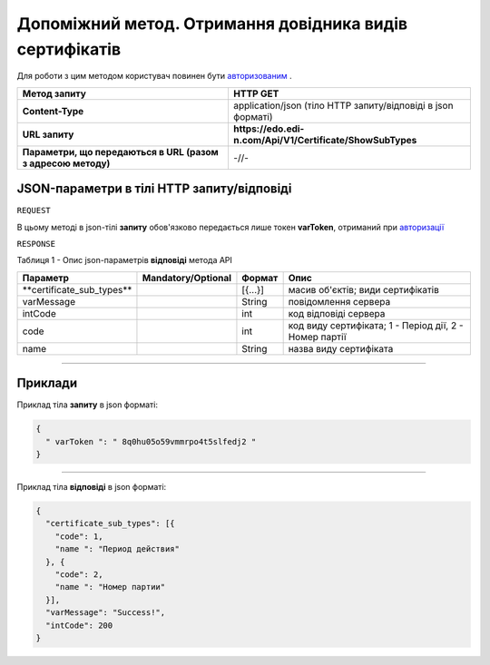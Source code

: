 #############################################################################################################
**Допоміжний метод. Отримання довідника видів сертифікатів**
#############################################################################################################

Для роботи з цим методом користувач повинен бути `авторизованим <https://wiki.edi-n.com/uk/latest/API_EDIN_Certificate/Methods/Authorization.html>`__ .

+--------------------------------------------------------------+--------------------------------------------------------------+
|                       **Метод запиту**                       |                         **HTTP GET**                         |
+==============================================================+==============================================================+
| **Content-Type**                                             | application/json (тіло HTTP запиту/відповіді в json форматі) |
+--------------------------------------------------------------+--------------------------------------------------------------+
| **URL запиту**                                               | **https://edo.edi-n.com/Api/V1/Certificate/ShowSubTypes**    |
+--------------------------------------------------------------+--------------------------------------------------------------+
| **Параметри, що передаються в URL (разом з адресою методу)** | -//-                                                         |
+--------------------------------------------------------------+--------------------------------------------------------------+

**JSON-параметри в тілі HTTP запиту/відповіді**
*******************************************************************

``REQUEST``

В цьому методі в json-тілі **запиту** обов'язково передається лише токен **varToken​**, отриманий при `авторизації <https://wiki.edi-n.com/uk/latest/API_EDIN_Certificate/Methods/Authorization.html>`__ 

``RESPONSE``

Таблиця 1 - Опис json-параметрів **відповіді** метода API

+----------------------------+--------------------+---------+--------------------------------------------------------+
|          Параметр          | Mandatory/Optional | Формат  |                          Опис                          |
+============================+====================+=========+========================================================+
| ​**certificate_sub_types** |                    | [{...}] | масив об'єктів; види сертифікатів                      |
+----------------------------+--------------------+---------+--------------------------------------------------------+
| ​varMessage​               |                    | String  | повідомлення сервера                                   |
+----------------------------+--------------------+---------+--------------------------------------------------------+
| ​intCode​                  |                    | int     | код відповіді сервера                                  |
+----------------------------+--------------------+---------+--------------------------------------------------------+
| code                       |                    | int     | код виду сертифіката; 1 - Період дії, 2 - Номер партії |
+----------------------------+--------------------+---------+--------------------------------------------------------+
| name                       |                    | String  | назва виду сертифіката                                 |
+----------------------------+--------------------+---------+--------------------------------------------------------+

--------------

**Приклади**
*****************

Приклад тіла **запиту** в json форматі:

.. code:: ruby

  {
    "​ varToken​ ": "​ 8q0hu05o59vmmrpo4t5slfedj2​ "
  }

--------------

Приклад тіла **відповіді** в json форматі: 

.. code:: ruby

  {
    "certificate_sub_types": [{
      "code": 1,
      "name ": "Период действия"
    }, {
      "code": 2,
      "name ": "Номер партии"
    }],
    "varMessage": "Success!",
    "intCode": 200
  }


